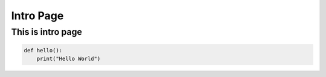 Intro Page
==========

This is intro page
------------------

.. code-block:: python

   def hello():
       print("Hello World")